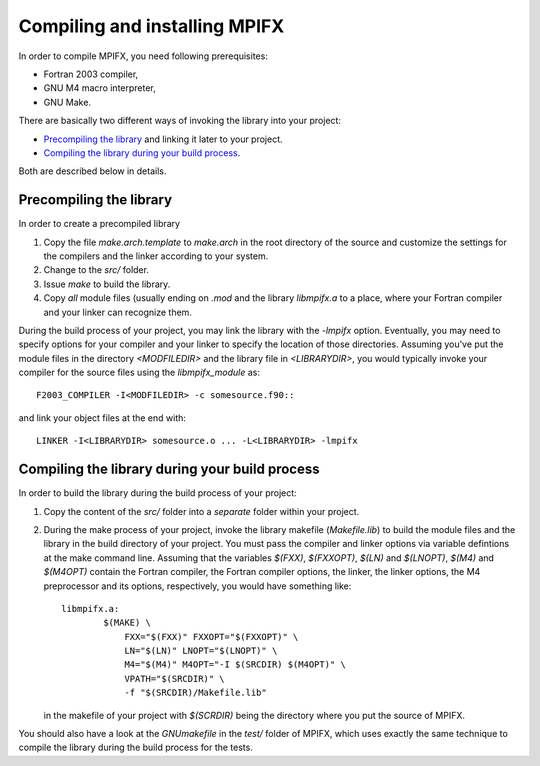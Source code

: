 Compiling and installing MPIFX
==============================

In order to compile MPIFX, you need following prerequisites:

* Fortran 2003 compiler,

* GNU M4 macro interpreter,

* GNU Make.

There are basically two different ways of invoking the library into your
project:

* `Precompiling the library`_ and linking it later to your project.

* `Compiling the library during your build process`_.

Both are described below in details.


Precompiling the library
************************

In order to create a precompiled library

#. Copy the file `make.arch.template` to `make.arch` in the root directory of
   the source and customize the settings for the compilers and the linker
   according to your system.

#. Change to the `src/` folder.

#. Issue `make` to build the library.

#. Copy *all* module files (usually ending on `.mod` and the library
   `libmpifx.a` to a place, where your Fortran compiler and your linker can
   recognize them.

During the build process of your project, you may link the library with the
`-lmpifx` option.  Eventually, you may need to specify options for your compiler
and your linker to specify the location of those directories. Assuming you've
put the module files in the directory `<MODFILEDIR>` and the library file in
`<LIBRARYDIR>`, you would typically invoke your compiler for the source files
using the `libmpifx_module` as::

    F2003_COMPILER -I<MODFILEDIR> -c somesource.f90::

and link your object files at the end with::

    LINKER -I<LIBRARYDIR> somesource.o ... -L<LIBRARYDIR> -lmpifx


Compiling the library during your build process
***********************************************

In order to build the library during the build process of your project:

#. Copy the content of the `src/` folder into a *separate* folder within your
   project.

#. During the make process of your project, invoke the library makefile
   (`Makefile.lib`) to build the module files and the library in the build
   directory of your project. You must pass the compiler and linker options via
   variable defintions at the make command line. Assuming that the variables
   `$(FXX)`, `$(FXXOPT)`, `$(LN)` and `$(LNOPT)`, `$(M4)` and `$(M4OPT)` contain
   the Fortran compiler, the Fortran compiler options, the linker, the linker
   options, the M4 preprocessor and its options, respectively, you would have
   something like::

       libmpifx.a:
               $(MAKE) \
                   FXX="$(FXX)" FXXOPT="$(FXXOPT)" \
                   LN="$(LN)" LNOPT="$(LNOPT)" \
                   M4="$(M4)" M4OPT="-I $(SRCDIR) $(M4OPT)" \
       	           VPATH="$(SRCDIR)" \
                   -f "$(SRCDIR)/Makefile.lib"

   in the makefile of your project with `$(SCRDIR)` being the directory where
   you put the source of MPIFX.

You should also have a look at the `GNUmakefile` in the `test/` folder of MPIFX,
which uses exactly the same technique to compile the library during the build
process for the tests.
